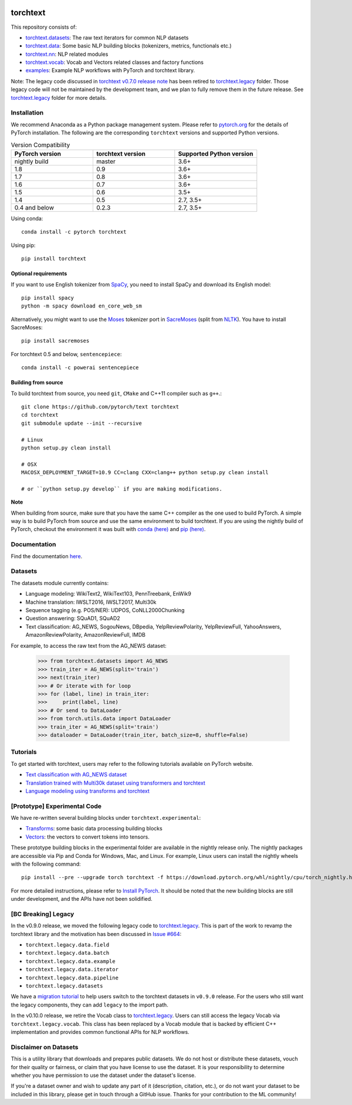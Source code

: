 .. image:: https://circleci.com/gh/pytorch/text.svg?style=svg
    :target: https://circleci.com/gh/pytorch/text

.. image:: https://codecov.io/gh/pytorch/text/branch/master/graph/badge.svg
    :target: https://codecov.io/gh/pytorch/text

.. image:: https://img.shields.io/badge/dynamic/json.svg?label=docs&url=https%3A%2F%2Fpypi.org%2Fpypi%2Ftorchtext%2Fjson&query=%24.info.version&colorB=brightgreen&prefix=v
    :target: https://pytorch.org/text/

torchtext
+++++++++

This repository consists of:

* `torchtext.datasets <https://github.com/pytorch/text/tree/master/torchtext/datasets>`_: The raw text iterators for common NLP datasets
* `torchtext.data <https://github.com/pytorch/text/tree/master/torchtext/data>`_: Some basic NLP building blocks (tokenizers, metrics, functionals etc.)
* `torchtext.nn <https://github.com/pytorch/text/tree/master/torchtext/nn>`_: NLP related modules
* `torchtext.vocab <https://github.com/pytorch/text/tree/master/torchtext/vocab.py>`_: Vocab and Vectors related classes and factory functions
* `examples <https://github.com/pytorch/text/tree/master/examples>`_: Example NLP workflows with PyTorch and torchtext library.

Note: The legacy code discussed in `torchtext v0.7.0 release note <https://github.com/pytorch/text/releases/tag/v0.7.0-rc3>`_ has been retired to `torchtext.legacy <https://github.com/pytorch/text/tree/master/torchtext/legacy>`_ folder. Those legacy code will not be maintained by the development team, and we plan to fully remove them in the future release. See `torchtext.legacy <https://github.com/pytorch/text/tree/master/torchtext/legacy>`_ folder for more details.

Installation
============

We recommend Anaconda as a Python package management system. Please refer to `pytorch.org <https://pytorch.org/>`_ for the details of PyTorch installation. The following are the corresponding ``torchtext`` versions and supported Python versions.

.. csv-table:: Version Compatibility
   :header: "PyTorch version", "torchtext version", "Supported Python version"
   :widths: 10, 10, 10

   nightly build, master, 3.6+
   1.8, 0.9, 3.6+
   1.7, 0.8, 3.6+
   1.6, 0.7, 3.6+
   1.5, 0.6, 3.5+
   1.4, 0.5, "2.7, 3.5+"
   0.4 and below, 0.2.3, "2.7, 3.5+"

Using conda::

    conda install -c pytorch torchtext

Using pip::

    pip install torchtext

Optional requirements
---------------------

If you want to use English tokenizer from `SpaCy <http://spacy.io/>`_, you need to install SpaCy and download its English model::

    pip install spacy
    python -m spacy download en_core_web_sm 

Alternatively, you might want to use the `Moses <http://www.statmt.org/moses/>`_ tokenizer port in `SacreMoses <https://github.com/alvations/sacremoses>`_ (split from `NLTK <http://nltk.org/>`_). You have to install SacreMoses::

    pip install sacremoses

For torchtext 0.5 and below, ``sentencepiece``::

    conda install -c powerai sentencepiece

Building from source
--------------------

To build torchtext from source, you need ``git``, ``CMake`` and C++11 compiler such as ``g++``.::

    git clone https://github.com/pytorch/text torchtext
    cd torchtext
    git submodule update --init --recursive

    # Linux
    python setup.py clean install

    # OSX
    MACOSX_DEPLOYMENT_TARGET=10.9 CC=clang CXX=clang++ python setup.py clean install

    # or ``python setup.py develop`` if you are making modifications.

**Note**

When building from source, make sure that you have the same C++ compiler as the one used to build PyTorch. A simple way is to build PyTorch from source and use the same environment to build torchtext.
If you are using the nightly build of PyTorch, checkout the environment it was built with `conda (here) <https://github.com/pytorch/builder/tree/master/conda>`_ and `pip (here) <https://github.com/pytorch/builder/tree/master/manywheel>`_.

Documentation
=============

Find the documentation `here <https://pytorch.org/text/>`_.

Datasets
========

The datasets module currently contains:

* Language modeling: WikiText2, WikiText103, PennTreebank, EnWik9
* Machine translation: IWSLT2016, IWSLT2017, Multi30k
* Sequence tagging (e.g. POS/NER): UDPOS, CoNLL2000Chunking
* Question answering: SQuAD1, SQuAD2 
* Text classification: AG_NEWS, SogouNews, DBpedia, YelpReviewPolarity, YelpReviewFull, YahooAnswers, AmazonReviewPolarity, AmazonReviewFull, IMDB

For example, to access the raw text from the AG_NEWS dataset:

  .. code-block:: python

      >>> from torchtext.datasets import AG_NEWS
      >>> train_iter = AG_NEWS(split='train')
      >>> next(train_iter)
      >>> # Or iterate with for loop
      >>> for (label, line) in train_iter:
      >>>     print(label, line)
      >>> # Or send to DataLoader
      >>> from torch.utils.data import DataLoader
      >>> train_iter = AG_NEWS(split='train')
      >>> dataloader = DataLoader(train_iter, batch_size=8, shuffle=False)

Tutorials
=========

To get started with torchtext, users may refer to the following tutorials available on PyTorch website.

* `Text classification with AG_NEWS dataset <https://pytorch.org/tutorials/beginner/text_sentiment_ngrams_tutorial.html>`_
* `Translation trained with Multi30k dataset using transformers and torchtext <https://pytorch.org/tutorials/beginner/translation_transformer.html>`_
* `Language modeling using transforms and torchtext <https://pytorch.org/tutorials/beginner/transformer_tutorial.html>`_


[Prototype] Experimental Code
=============================

We have re-written several building blocks under ``torchtext.experimental``:

* `Transforms <https://github.com/pytorch/text/blob/master/torchtext/experimental/transforms.py>`_: some basic data processing building blocks
* `Vectors <https://github.com/pytorch/text/blob/master/torchtext/experimental/vectors.py>`_: the vectors to convert tokens into tensors.

These prototype building blocks in the experimental folder are available in the nightly release only. The nightly packages are accessible via Pip and Conda for Windows, Mac, and Linux. For example, Linux users can install the nightly wheels with the following command::

    pip install --pre --upgrade torch torchtext -f https://download.pytorch.org/whl/nightly/cpu/torch_nightly.html  

For more detailed instructions, please refer to `Install PyTorch <https://pytorch.org/get-started/locally/>`_. It should be noted that the new building blocks are still under development, and the APIs have not been solidified.

[BC Breaking] Legacy
====================

In the v0.9.0 release, we moved the following legacy code to `torchtext.legacy <https://github.com/pytorch/text/tree/master/torchtext/legacy>`_. This is part of the work to revamp the torchtext library and the motivation has been discussed in `Issue #664 <https://github.com/pytorch/text/issues/664>`_:

* ``torchtext.legacy.data.field``
* ``torchtext.legacy.data.batch``
* ``torchtext.legacy.data.example``
* ``torchtext.legacy.data.iterator``
* ``torchtext.legacy.data.pipeline``
* ``torchtext.legacy.datasets``

We have a `migration tutorial <https://colab.research.google.com/github/pytorch/text/blob/master/examples/legacy_tutorial/migration_tutorial.ipynb>`_ to help users switch to the torchtext datasets in ``v0.9.0`` release. For the users who still want the legacy components, they can add ``legacy`` to the import path.  

In the v0.10.0 release, we retire the Vocab class to `torchtext.legacy <https://github.com/pytorch/text/tree/master/torchtext/legacy>`_. Users can still access the legacy Vocab via ``torchtext.legacy.vocab``. This class has been replaced by a Vocab module that is backed by efficient C++ implementation and provides common functional APIs for NLP workflows. 

Disclaimer on Datasets
======================

This is a utility library that downloads and prepares public datasets. We do not host or distribute these datasets, vouch for their quality or fairness, or claim that you have license to use the dataset. It is your responsibility to determine whether you have permission to use the dataset under the dataset's license.

If you're a dataset owner and wish to update any part of it (description, citation, etc.), or do not want your dataset to be included in this library, please get in touch through a GitHub issue. Thanks for your contribution to the ML community!
